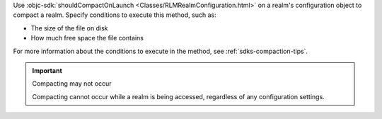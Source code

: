 Use :objc-sdk:`shouldCompactOnLaunch <Classes/RLMRealmConfiguration.html>` 
on a realm's configuration object to compact a realm. 
Specify conditions to execute this method, such as:

- The size of the file on disk
- How much free space the file contains

For more information about the conditions to execute in the method, see
:ref:`sdks-compaction-tips`.

.. important:: Compacting may not occur

    Compacting cannot occur while a realm is being accessed, 
    regardless of any configuration settings.
